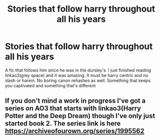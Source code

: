 #+TITLE: Stories that follow harry throughout all his years

* Stories that follow harry throughout all his years
:PROPERTIES:
:Author: Po_poy
:Score: 1
:DateUnix: 1606240000.0
:DateShort: 2020-Nov-24
:FlairText: Request
:END:
A fic that follows him since he was in the dursley's. I just finished reading linkao3(grey space) and it was amazing. It must be harry centric and no slash or harem. No boring canon rehashes as well. Something that keeps you captivated and something that's different


** If you don't mind a work in progress I've got a series on AO3 that starts with linkao3(Harry Potter and the Deep Dream) though I've only just started book 2. The series link is here [[https://archiveofourown.org/series/1995562]]
:PROPERTIES:
:Author: dark-phoenix-lady
:Score: 2
:DateUnix: 1606240237.0
:DateShort: 2020-Nov-24
:END:
